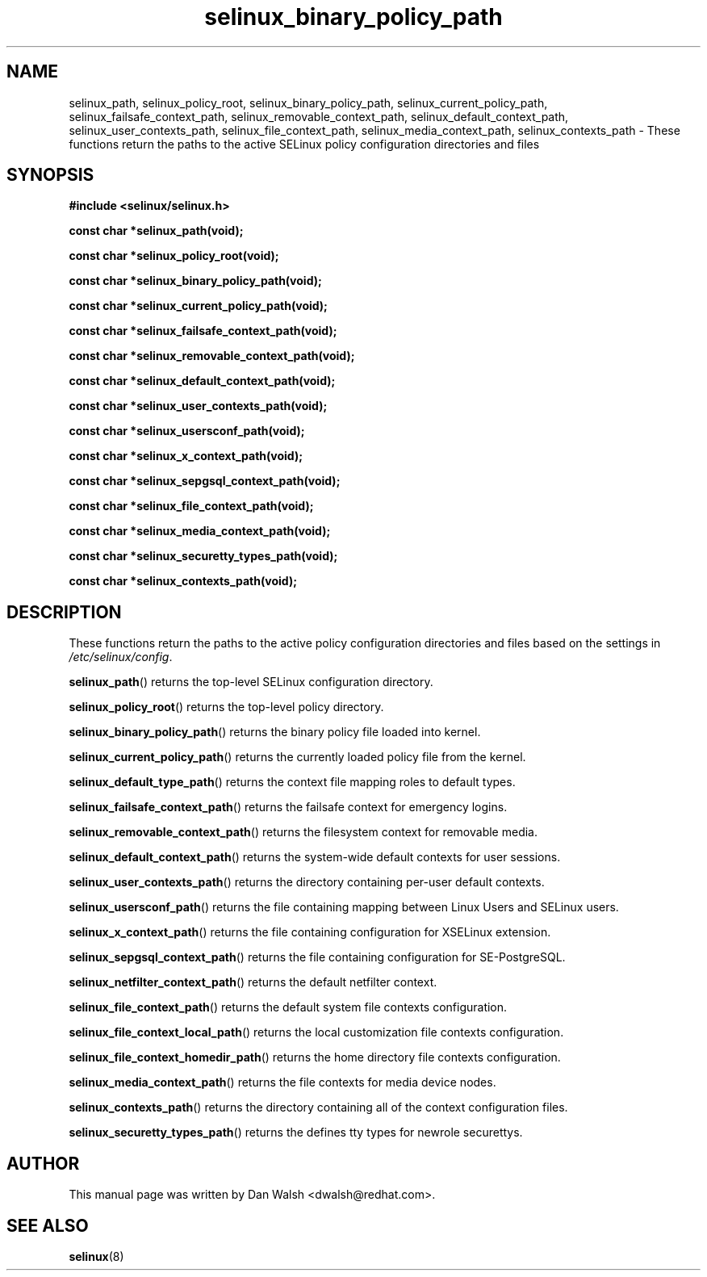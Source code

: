.TH "selinux_binary_policy_path" "3" "15 November 2004" "dwalsh@redhat.com" "SELinux API Documentation"
.SH "NAME"
selinux_path, selinux_policy_root, selinux_binary_policy_path, selinux_current_policy_path,
selinux_failsafe_context_path, selinux_removable_context_path,
selinux_default_context_path, selinux_user_contexts_path,
selinux_file_context_path, selinux_media_context_path,
selinux_contexts_path \- These functions return the paths to the active SELinux policy configuration
directories and files
.
.SH "SYNOPSIS"
.B #include <selinux/selinux.h>
.sp

.B const char *selinux_path(void);
.sp
.B const char *selinux_policy_root(void);
.sp
.B const char *selinux_binary_policy_path(void);
.sp
.B const char *selinux_current_policy_path(void);
.sp
.B const char *selinux_failsafe_context_path(void);
.sp
.B const char *selinux_removable_context_path(void);
.sp
.B const char *selinux_default_context_path(void);
.sp
.B const char *selinux_user_contexts_path(void);
.sp
.B const char *selinux_usersconf_path(void);
.sp
.B const char *selinux_x_context_path(void);
.sp
.B const char *selinux_sepgsql_context_path(void);
.sp
.B const char *selinux_file_context_path(void);
.sp
.B const char *selinux_media_context_path(void);
.sp
.B const char *selinux_securetty_types_path(void);
.sp
.B const char *selinux_contexts_path(void);
.
.SH "DESCRIPTION"
These functions return the paths to the active policy configuration
directories and files based on the settings in
.IR /etc/selinux/config .
.sp
.BR selinux_path ()
returns the top-level SELinux configuration directory.
.sp
.BR selinux_policy_root ()
returns the top-level policy directory.
.sp
.BR selinux_binary_policy_path ()
returns the binary policy file loaded into kernel.
.sp
.BR selinux_current_policy_path ()
returns the currently loaded policy file from the kernel.
.sp
.BR selinux_default_type_path ()
returns the context file mapping roles to default types.
.sp
.BR selinux_failsafe_context_path ()
returns the failsafe context for emergency logins.
.sp
.BR selinux_removable_context_path ()
returns the filesystem context for removable media.
.sp
.BR selinux_default_context_path ()
returns the system-wide default contexts for user sessions.
.sp
.BR selinux_user_contexts_path ()
returns the directory containing per-user default contexts.
.sp
.BR selinux_usersconf_path ()
returns the file containing mapping between Linux Users and SELinux users.
.sp
.BR selinux_x_context_path ()
returns the file containing configuration for XSELinux extension.
.sp
.BR selinux_sepgsql_context_path ()
returns the file containing configuration for SE-PostgreSQL.
.sp
.BR selinux_netfilter_context_path ()
returns the default netfilter context.
.sp
.BR selinux_file_context_path ()
returns the default system file contexts configuration.
.sp
.BR selinux_file_context_local_path ()
returns the local customization file contexts configuration.
.sp
.BR selinux_file_context_homedir_path ()
returns the home directory file contexts configuration.
.sp
.BR selinux_media_context_path ()
returns the file contexts for media device nodes.
.sp
.BR selinux_contexts_path ()
returns the directory containing all of the context configuration files.
.sp
.BR selinux_securetty_types_path ()
returns the defines tty types for newrole securettys.
.
.SH AUTHOR
This manual page was written by Dan Walsh <dwalsh@redhat.com>.
.
.SH "SEE ALSO"
.BR selinux "(8)"

